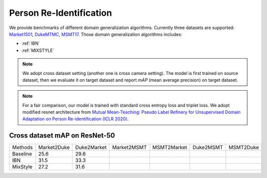 ===============================
Person Re-Identification
===============================

We provide benchmarks of different domain generalization algorithms. Currently three datasets are supported:
`Market1501 <https://ieeexplore.ieee.org/stamp/stamp.jsp?tp=&arnumber=7410490>`_,
`DukeMTMC <https://arxiv.org/pdf/1609.01775v2.pdf>`_, `MSMT17 <https://arxiv.org/pdf/1711.08565.pdf>`_.
Those domain generalization algorithms includes:

- :ref:`IBN`
- :ref:`MIXSTYLE`

.. note::

    We adopt cross dataset setting (another one is cross camera setting). The model is first trained on source dataset,
    then we evaluate it on target dataset and report `mAP` (mean average precision) on target dataset.

.. note::
    For a fair comparison, our model is trained with standard cross entropy loss and triplet loss. We adopt modified
    resnet architecture from `Mutual Mean-Teaching: Pseudo Label Refinery for Unsupervised
    Domain Adaptation on Person Re-identification (ICLR 2020) <https://arxiv.org/pdf/2001.01526.pdf>`_.

-----------------------------------
Cross dataset mAP on ResNet-50
-----------------------------------
======== ============= ============= ============= ============= =========== ===========
Methods   Market2Duke   Duke2Market   Market2MSMT   MSMT2Market   Duke2MSMT   MSMT2Duke
Baseline     25.6          29.6
IBN          31.5          33.3
MixStyle     27.2          31.6
======== ============= ============= ============= ============= =========== ===========
